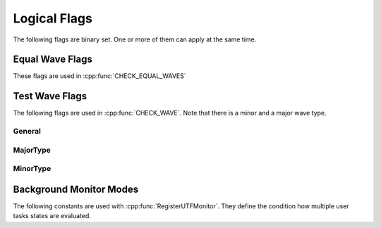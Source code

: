 .. vim: set et sts=3 sw=3 tw=79:

.. _flags:

Logical Flags
-------------

The following flags are binary set. One or more of them can apply at the same
time.

.. _flags_equalwave:

Equal Wave Flags
^^^^^^^^^^^^^^^^

These flags are used in :cpp:func:`CHECK_EQUAL_WAVES`

.. doxygengroup:: EqualWaveFlags
   :content-only:


.. _flags_testwave:

Test Wave Flags
^^^^^^^^^^^^^^^

The following flags are used in :cpp:func:`CHECK_WAVE`. Note that there is a
minor and a major wave type.

.. _flags_testwave_general:

General
"""""""

.. doxygengroup:: TestWaveFlagsGeneral
   :content-only:

.. _flags_testwave_major:

MajorType
"""""""""

.. doxygengroup:: TestWaveFlagsMajor
   :content-only:

.. _flags_testwave_minor:

MinorType
"""""""""

.. doxygengroup:: TestWaveFlagsMinor
   :content-only:

.. _flags_UTFBackgroundMonModes:

Background Monitor Modes
^^^^^^^^^^^^^^^^^^^^^^^^

The following constants are used with :cpp:func:`RegisterUTFMonitor`. They define
the condition how multiple user tasks states are evaluated.

.. doxygengroup:: UTFBackgroundMonModes
   :content-only:
